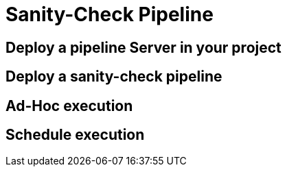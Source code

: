 = Sanity-Check Pipeline

== Deploy a pipeline Server in your project

== Deploy a sanity-check pipeline

== Ad-Hoc execution

== Schedule execution

